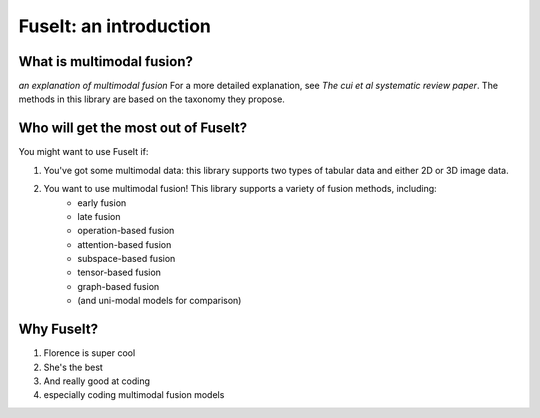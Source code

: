 FuseIt: an introduction
==============================================================


What is multimodal fusion?
---------------------------

*an explanation of multimodal fusion*
For a more detailed explanation, see *The cui et al systematic review paper*. The methods in this library are based on the taxonomy they propose.

Who will get the most out of FuseIt?
------------------------------------

You might want to use FuseIt if:

1. You've got some multimodal data: this library supports two types of tabular data and either 2D or 3D image data.
2. You want to use multimodal fusion! This library supports a variety of fusion methods, including:
    - early fusion
    - late fusion
    - operation-based fusion
    - attention-based fusion
    - subspace-based fusion
    - tensor-based fusion
    - graph-based fusion
    - (and uni-modal models for comparison)


Why FuseIt?
------------

1. Florence is super cool
2. She's the best
3. And really good at coding
4. especially coding multimodal fusion models